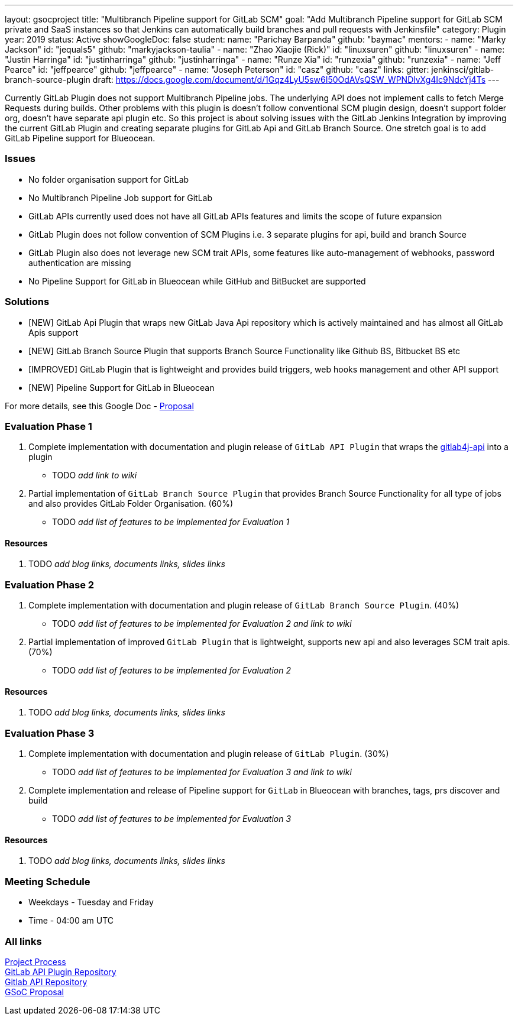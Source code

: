 ---
layout: gsocproject
title: "Multibranch Pipeline support for GitLab SCM"
goal: "Add Multibranch Pipeline support for GitLab SCM private and SaaS instances so that Jenkins can automatically build branches and pull requests with Jenkinsfile"
category: Plugin
year: 2019
status: Active
showGoogleDoc: false
student:
  name: "Parichay Barpanda"
  github: "baymac"
mentors:
- name: "Marky Jackson"
  id: "jequals5"
  github: "markyjackson-taulia"
- name: "Zhao Xiaojie (Rick)"
  id: "linuxsuren"
  github: "linuxsuren"
- name: "Justin Harringa"
  id: "justinharringa"
  github: "justinharringa"
- name: "Runze Xia"
  id: "runzexia"
  github: "runzexia"
- name: "Jeff Pearce"
  id: "jeffpearce"
  github: "jeffpearce"
- name: "Joseph Peterson"
  id: "casz"
  github: "casz"
links:
  gitter: jenkinsci/gitlab-branch-source-plugin
  draft: https://docs.google.com/document/d/1Gqz4LyU5sw6I50OdAVsQSW_WPNDlvXg4Ic9NdcYj4Ts
---

Currently GitLab Plugin does not support Multibranch Pipeline jobs. The underlying API does
not implement calls to fetch Merge Requests during builds. Other problems with this plugin is
doesn't follow conventional SCM plugin design, doesn't support folder org, doesn't have separate
api plugin etc. So this project is about solving issues with the GitLab Jenkins Integration by
improving the current GitLab Plugin and creating separate plugins for GitLab Api and GitLab
Branch Source. One stretch goal is to add GitLab Pipeline support for Blueocean.

=== Issues
* No folder organisation support for GitLab
* No Multibranch Pipeline Job support for GitLab
* GitLab APIs currently used does not have all GitLab APIs features and limits the scope of future expansion
* GitLab Plugin does not follow convention of SCM Plugins i.e. 3 separate plugins for api, build and branch Source
* GitLab Plugin also does not leverage new SCM trait APIs, some features like auto-management of webhooks, password authentication are missing
* No Pipeline Support for GitLab in Blueocean while GitHub and BitBucket are supported

=== Solutions

* [NEW] GitLab Api Plugin that wraps new GitLab Java Api repository which is actively maintained and has almost all GitLab Apis support
* [NEW] GitLab Branch Source Plugin that supports Branch Source Functionality like Github BS, Bitbucket BS etc
* [IMPROVED] GitLab Plugin that is lightweight and provides build triggers, web hooks management and other API support
* [NEW] Pipeline Support for GitLab in Blueocean

For more details, see this Google Doc - https://docs.google.com/document/d/1YpuCC129U8KPXAwiXRXQ_4XWuLursPGl3rzQjz43-CY/edit?usp=sharing[Proposal]

=== Evaluation Phase 1

  . Complete implementation with documentation and plugin release of `GitLab API Plugin` that wraps the https://github.com/gmessner/gitlab4j-api/[gitlab4j-api] into a plugin +
  - TODO _add link to wiki_
  . Partial implementation of `GitLab Branch Source Plugin` that provides Branch Source Functionality for all type of jobs and also provides
  GitLab Folder Organisation. (60%) +
  - TODO _add list of features to be implemented for Evaluation 1_

==== Resources

  . TODO _add blog links, documents links, slides links_

=== Evaluation Phase 2

  . Complete implementation with documentation and plugin release of `GitLab Branch Source Plugin`. (40%) +
  - TODO _add list of features to be implemented for Evaluation 2 and link to wiki_
  . Partial implementation of improved `GitLab Plugin` that is lightweight, supports new api and also leverages SCM trait apis. (70%) +
  - TODO _add list of features to be implemented for Evaluation 2_

==== Resources

  . TODO _add blog links, documents links, slides links_

=== Evaluation Phase 3

  . Complete implementation with documentation and plugin release of `GitLab Plugin`. (30%) +
  - TODO _add list of features to be implemented for Evaluation 3 and link to wiki_
  . Complete implementation and release of Pipeline support for `GitLab` in Blueocean with branches, tags, prs discover and build +
  - TODO _add list of features to be implemented for Evaluation 3_

==== Resources

  . TODO _add blog links, documents links, slides links_

=== Meeting Schedule

  * Weekdays - Tuesday and Friday
  * Time - 04:00 am UTC

=== All links

https://docs.google.com/document/d/12elprUjiou80z2W7SSbNTZiyguJ6LEj4Z718MdoA2_c/edit?usp=sharing[Project Process] +
https://github.com/jenkinsci/gitlab-api-plugin[GitLab API Plugin Repository]  +
https://github.com/gmessner/gitlab4j-api/[Gitlab API Repository] +
https://docs.google.com/document/d/1YpuCC129U8KPXAwiXRXQ_4XWuLursPGl3rzQjz43-CY/edit?usp=sharing[GSoC Proposal] +
